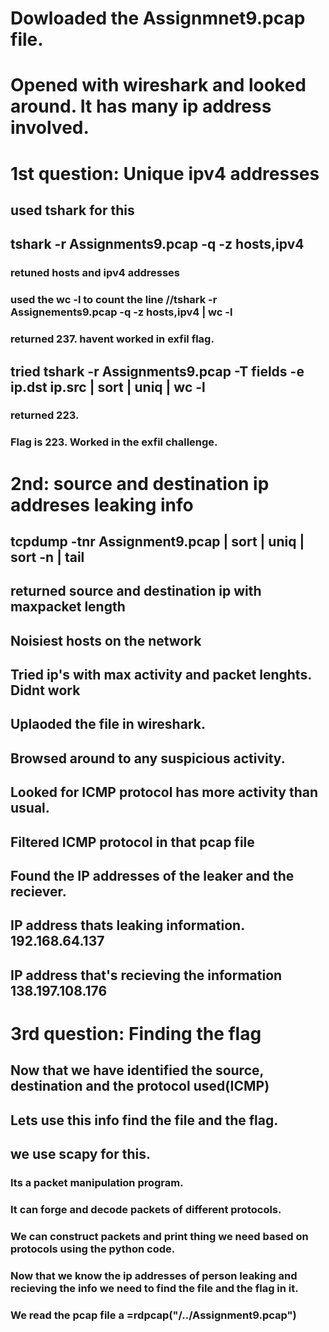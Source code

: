 
* Dowloaded the Assignmnet9.pcap file.

* Opened with wireshark and looked around. It has many ip address involved.

* 1st question: Unique ipv4 addresses

** used tshark for this

** tshark -r Assignments9.pcap -q -z hosts,ipv4

*** retuned hosts and ipv4 addresses

*** used the wc -l to count the line //tshark -r Assignements9.pcap -q -z hosts,ipv4 | wc -l

*** returned 237. havent worked in exfil flag.

** tried tshark -r Assignments9.pcap -T fields -e ip.dst ip.src | sort | uniq | wc -l

*** returned 223.

*** Flag is 223. Worked in the exfil challenge.
    
* 2nd: source and destination ip addreses leaking info

** tcpdump -tnr Assignment9.pcap | sort | uniq | sort -n | tail

** returned source and destination ip with maxpacket length

** Noisiest hosts on the network

** Tried ip's with max activity and packet lenghts. Didnt work

** Uplaoded the file in wireshark.

** Browsed around to any suspicious activity.

** Looked for ICMP protocol has more activity than usual.

** Filtered ICMP protocol in that pcap file

** Found the IP addresses of the leaker and the reciever.

** IP address thats leaking information. 192.168.64.137

** IP address that's recieving the information 138.197.108.176

* 3rd question: Finding the flag

** Now that we have identified the source, destination and the protocol used(ICMP)

** Lets use this info find the file and the flag.

** we use scapy for this.

*** Its a packet manipulation program.

*** It can forge and decode packets of different protocols.

*** We can construct packets and print thing we need based on protocols using the python code.

*** Now that we know the ip addresses of person leaking and recieving the info we need to find the file and the flag in it.

*** We read the pcap file a =rdpcap("/../Assignment9.pcap")

*** 
